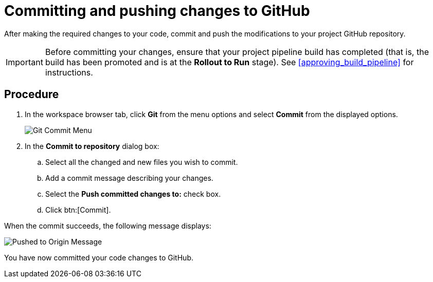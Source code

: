 [id="commiting_pushing_changes_git-{context}"]
= Committing and pushing changes to GitHub

After making the required changes to your code, commit and push the modifications to your project GitHub repository.

IMPORTANT: Before committing your changes, ensure that your project pipeline build has completed (that is, the build has been promoted and is at the *Rollout to Run* stage). See <<approving_build_pipeline>> for instructions.


[discrete]
== Procedure

. In the workspace browser tab, click *Git* from the menu options and select *Commit* from the displayed options.
+
image::commit_menu.png[Git Commit Menu]
+
. In the *Commit to repository* dialog box:

.. Select all the changed and new files you wish to commit.
.. Add a commit message describing your changes.
.. Select the *Push committed changes to:* check box.
.. Click btn:[Commit].
+
//for hello world
ifeval::["{context}" == "hello-world"]
image::hw_commit_dialog.png[Git Commit Dialog]
endif::[]
//for springboot
ifeval::["{context}" == "spring-boot"]
image::sb_commit_dialog.png[Git Commit Dialog]
endif::[]
//for optimizing memory usage
ifeval::["{context}" == "optimizing_memory_usage"]
image::opt_commit_dialog.png[Git Commit Dialog]
endif::[]
//for importing code
ifeval::["{context}" == "importing-existing-project"]
image::imp_commit_dialog.png[Git Commit Dialog]
endif::[]
//end conditional

When the commit succeeds, the following message displays:

image::pushed_to_origin.png[Pushed to Origin Message]

You have now committed your code changes to GitHub.
